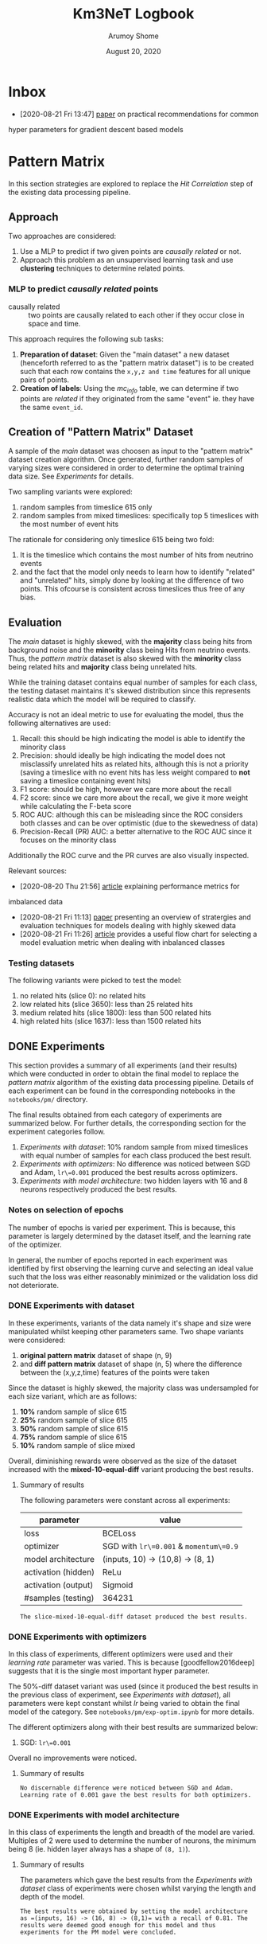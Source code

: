 #+TITLE: Km3NeT Logbook
#+AUTHOR: Arumoy Shome
#+DATE: August 20, 2020

* Inbox
  - [2020-08-21 Fri 13:47] [[https://arxiv.org/abs/1206.5533][paper]] on practical recommendations for common
  hyper parameters for gradient descent based models

* Pattern Matrix
  In this section strategies are explored to replace the /Hit
  Correlation/ step of the existing data processing pipeline.
  
** Approach
   Two approaches are considered:
   1. Use a MLP to predict if two given points are /causally related/
      or not.
   2. Approach this problem as an unsupervised learning task and use
      *clustering* techniques to determine related points.

*** MLP to predict /causally related/ points
    + causally related :: two points are causally related to each
      other if they occur close in space and time.

    This approach requires the following sub tasks:
    1. *Preparation of dataset*: Given the "main dataset" a new
       dataset (henceforth referred to as the "pattern matrix
       dataset") is to be created such that each row contains the
       =x,y,z and time= features for all unique pairs of points.
    2. *Creation of labels*: Using the /mc_info/ table, we can
       determine if two points are /related/ if they originated from
       the same "event" ie. they have the same =event_id=.

** Creation of "Pattern Matrix" Dataset
   A sample of the /main/ dataset was choosen as input to the "pattern
   matrix" dataset creation algorithm. Once generated, further random
   samples of varying sizes were considered in order to determine the
   optimal training data size. See [[*Experiments][Experiments]] for details.

   Two sampling variants were explored:
   1. random samples from timeslice 615 only
   2. random samples from mixed timeslices: specifically top 5
      timeslices with the most number of event hits

   The rationale for considering only timeslice 615 being two fold:
   1. It is the timeslice which contains the most number of hits from
      neutrino events
   2. and the fact that the model only needs to learn how to identify
      "related" and "unrelated" hits, simply done by looking at the
      difference of two points. This ofcourse is consistent across
      timeslices thus free of any bias.
   
** Evaluation
   The /main/ dataset is highly skewed, with the *majority* class
   being hits from background noise and the *minority* class being
   Hits from neutrino events. Thus, the /pattern matrix/ dataset is
   also skewed with the *minority* class being related hits and
   *majority* class being unrelated hits.

   While the training dataset contains equal number of samples for
   each class, the testing dataset maintains it's skewed distribution
   since this represents realistic data which the model will be
   required to classify.

   Accuracy is not an ideal metric to use for evaluating the model,
   thus the following alternatives are used:
   1. Recall: this should be high indicating the model is able to
      identify the minority class
   2. Precision: should ideally be high indicating the model does not
      misclassify unrelated hits as related hits, although this is not
      a priority (saving a timeslice with no event hits has less
      weight compared to *not* saving a timeslice containing event hits)
   3. F1 score: should be high, however we care more about the recall
   4. F2 score: since we care more about the recall, we give it more
      weight while calculating the F-beta score
   5. ROC AUC: although this can be misleading since the ROC considers
      both classes and can be over optimistic (due to the skewedness
      of data)
   6. Precision-Recall (PR) AUC: a better alternative to the ROC AUC
      since it focuses on the minority class

   Additionally the ROC curve and the PR curves are also visually
   inspected.

   Relevant sources:
   - [2020-08-20 Thu 21:56] [[https://machinelearningmastery.com/tour-of-evaluation-metrics-for-imbalanced-classification/][article]] explaining performance metrics for
   imbalanced data
   - [2020-08-21 Fri 11:13] [[https://arxiv.org/pdf/1505.01658.pdf][paper]] presenting an overview of stratergies
     and evaluation techniques for models dealing with highly skewed data
   - [2020-08-21 Fri 11:26] [[https://machinelearningmastery.com/tour-of-evaluation-metrics-for-imbalanced-classification/][article]] provides a useful flow chart for
     selecting a model evaluation metric when dealing with inbalanced classes

*** Testing datasets
    The following variants were picked to test the model:
    1. no related hits (slice 0): no related hits
    2. low related hits (slice 3650): less than 25 related hits
    3. medium related hits (slice 1800): less than 500 related hits
    4. high related hits (slice 1637): less than 1500 related hits

** DONE Experiments
   :LOGBOOK:
   - State "DONE"       from              [2020-09-04 Fri 14:39]
   :END:
   This section provides a summary of all experiments (and their
   results) which were conducted in order to obtain the final model to
   replace the /pattern matrix/ algorithm of the existing data
   processing pipeline. Details of each experiment can be found in the
   corresponding notebooks in the =notebooks/pm/= directory.

   The final results obtained from each category of experiments are
   summarized below. For further details, the corresponding section
   for the experiment categories follow.

   1. [[*Experiments with dataset][Experiments with dataset]]: 10% random sample from mixed
      timeslices with equal number of samples for each class produced
      the best result.
   2. [[*Experiments with optimizers][Experiments with optimizers]]: No difference was noticed between
      SGD and Adam, =lr\=0.001= produced the best results across
      optimizers.
   3. [[*Experiments with model architecture][Experiments with model architecture]]: two hidden layers with 16
      and 8 neurons respectively produced the best results.

*** Notes on selection of epochs
    The number of epochs is varied per experiment. This is
    because, this parameter is largely determined by the dataset
    itself, and the learning rate of the optimizer.

    In general, the number of epochs reported in each experiment was
    identified by first observing the learning curve and selecting an
    ideal value such that the loss was either reasonably minimized or
    the validation loss did not deteriorate.
*** DONE Experiments with dataset
    :LOGBOOK:
    - State "DONE"       from              [2020-09-04 Fri 12:21]
    :END:
    In these experiments, variants of the data namely it's shape and
    size were manipulated whilst keeping other parameters same. Two
    shape variants were considered:
    1. *original pattern matrix* dataset of shape (n, 9)
    2. and *diff pattern matrix* dataset of shape (n, 5) where the
       difference between the (x,y,z,time) features of the points
       were taken

    Since the dataset is highly skewed, the majority class was
    undersampled for each size variant, which are as follows:
    1. *10%* random sample of slice 615
    2. *25%* random sample of slice 615
    3. *50%* random sample of slice 615
    4. *75%* random sample of slice 615
    5. *10%* random sample of slice mixed

    Overall, diminishing rewards were observed as the size of the
    dataset increased with the *mixed-10-equal-diff* variant producing the
    best results.
**** Summary of results
     The following parameters were constant across all experiments:

     | parameter           | value                                  |
     |---------------------+----------------------------------------|
     | loss                | BCELoss                                |
     | optimizer           | SGD with =lr\=0.001= & =momentum\=0.9= |
     | model architecture  | (inputs, 10) -> (10,8) -> (8, 1)       |
     | activation (hidden) | ReLu                                   |
     | activation (output) | Sigmoid                                |
     | #samples (testing)  | 364231                                 |

     #+begin_example
     The slice-mixed-10-equal-diff dataset produced the best results.
     #+end_example

*** DONE Experiments with optimizers
    :LOGBOOK:
    - State "DONE"       from              [2020-09-04 Fri 12:21]
    :END:
    In this class of experiments, different optimizers were used and
    their /learning rate/ parameter was varied. This is because
    [goodfellow2016deep] suggests that it is the single most important
    hyper parameter.

    The 50%-diff dataset variant was used (since it produced the best
    results in the previous class of experiment, see [[*Experiments with dataset][Experiments with
    dataset]]), all parameters were kept constant whilst /lr/ being
    varied to obtain the final model of the category. See
    =notebooks/pm/exp-optim.ipynb= for more details.

    The different optimizers along with their best results are
    summarized below:
    1. SGD: =lr\=0.001=

    Overall no improvements were noticed.
       
**** Summary of results
     #+begin_example
     No discernable difference were noticed between SGD and Adam.
     Learning rate of 0.001 gave the best results for both optimizers.
     #+end_example

*** DONE Experiments with model architecture
    :LOGBOOK:
    - State "DONE"       from "TODO"       [2020-09-04 Fri 14:35]
    :END:
    In this class of experiments the length and breadth of the model
    are varied. Multiples of 2 were used to determine the number of
    neurons, the minimum being 8 (ie. hidden layer always has a shape
    of =(8, 1)=).

**** Summary of results
     The parameters which gave the best results from the [[*Experiments with dataset][Experiments
     with dataset]] class of experiments were chosen whilst varying the
     length and depth of the model.

     #+begin_example
    The best results were obtained by setting the model architecture
    as =(inputs, 16) -> (16, 8) -> (8,1)= with a recall of 0.81. The
    results were deemed good enough for this model and thus
    experiments for the PM model were concluded.
     #+end_example

** Future Work
   Improvements that can be made to the MLP model.
* Graph Community Detection
  This section describes the strategies explored to replace the /Graph
  Community Detection/ step for the existing data processing pipeline.

** TODO Why we do not need graphConv
   :LOGBOOK:
   - Note taken on [2020-09-11 Fri 16:41] \\
     still pondering over this, we cannot have a perfect MLP so the idea is
     to augment the superior GNN model with edge info from the MLP.
   :END:
   Or, why the graph approach is a different research direction
   altogether.
   Our end goal is : *Given a timeslice, should I save it?*
   If we put 100% faith and trust in the simulated data, and we train
   a neural network to identify hits which are related to each other
   (ie. they originated from the same event). Then, presence of
   related hits above a certain threshold (say 10) directly implies
   that the timeslice is worth saving.

   Graph neural networks on the other hand work on different
   principles. Most relevant to this project would be to do node
   classification which is a semi supervised form of learning. Given
   labels for some of the nodes, the network can predict labels for
   the rest.

   Given that a MLP is much simpler, it should be the preferred over
   Graph Networks.
** Primer on Graph Neural Networks
   It is important to understand the different applications of Graph
   Neural Networks (GNNs) before we proceed. GNNs have two primary
   applications:
   1. *Node classification* which is a semi-supervised learning
      setting. The idea is that given a graph with partial labels, we
      want to conduct label propagation.
   2. *Graph classification* which is a supervised learning setting.
      Here we have several graphs with a corresponding label and we
      want to classify them.

   In this project we use graph classification.

** Approach
   Let's say we have data for timeslices in the form of =(n, 5)=
   dataframe (5 features because =x, y, z, t and label=).
   
   Each timeslice is a graph where each hit (row of dataframe) is
   represented by a node and all nodes are connected by undirected
   edges. It's label can be obtained by looking at the number of event
   hits present and setting it to 1 if the count is above a certain
   threshold. Each node of the graph has an embedding/feature vector
   corresponding to the =(4,)= feature vector (row of the dataframe).

   Two approaches are considered:
   1. Train a model with no edge information
   2. Train a model with additional edge information from the PM model
      
** Data Preparation
   The data prepartion is two fold:
   1. *Prepare data for node classification*: in this case we only
      need a single csv file of =(n,5)= shape where the first 4 column
      are the node features and the last the node label. We require
      another csv of shape =(n**2-n,)= representing the edge weights.
      The csvs must be saved without headers and index.
   2. *Prepare data for graph classification*: this is more involved
      since now we need to create several graphs with a corresponding
      label. The process is the same however we assign the label for
      the graph based on the number of event nodes (if it is above a
      certain threshold N then assign a label of 1 to the graph).

*** Data for Node classification
    This is simple enough, all we do is take a good mix of event and
    noise nodes, concat and save. We do not have to care about
    shuffling or ordering of the rows since we use a fully connected
    graph and the edge weights are derived from the event ids using
    `km3net.data.model.process`.

    We prepare several versions of the training dataset with varying
    number of nodes (100, 500, 1000) but equal classes. The test
    dataset consists of 4 datasets with varying number of examples per
    class.
** Future Work
   Several alternative paths of research are touched upon in this section.

*** CANCELLED Modeling the data as a heterogeneous graph
    :LOGBOOK:
    - State "CANCELLED"  from              [2020-09-11 Fri 16:35] \\
      This may not be feasible for the data we have since different
      entities/node types can be associated with different sets of labels.
    :END:
    Instead of treating nodes of the same entity (ie. a hit), we can
    consider two different kinds: event nodes and noise nodes.

*** Advanced relations from PM model
    The PM model is naive as it only treats event-event pairs from the
    same event as related and the rest as unrelated. This is too
    simplistic since noise-noise pairs are also related and
    event-event pairs from different events are related (since they
    are both event hits) but perhaps to a lesser degree than pairs
    from the same event.

    We can make the PM model a 4 class classifier such that it
    classifying the pair type (event-event-same, event-event-different
    event-noise and noise-noise). This can be further utilized to
    assign varying weights or edge-types to the edges of the graph.

*** Modeling the problem as a graph classification task
    We can construct a graph from a given timeslice and train a model
    to classify it as =SAVE= or =NOSAVE= based on presence of events.
    At the time of writing this, the best approach to create the
    dataset is unclear.

*** Better node and/or edge features
    The node feature and the edge features can be improved such that
    it is more meaningful to the model.

* References
+ [goodfellow2016deep] :: Goodfellow, I., Bengio, Y., Courville, A., &
  Bengio, Y. (2016). Deep learning (Vol. 1). Cambridge: MIT press.
